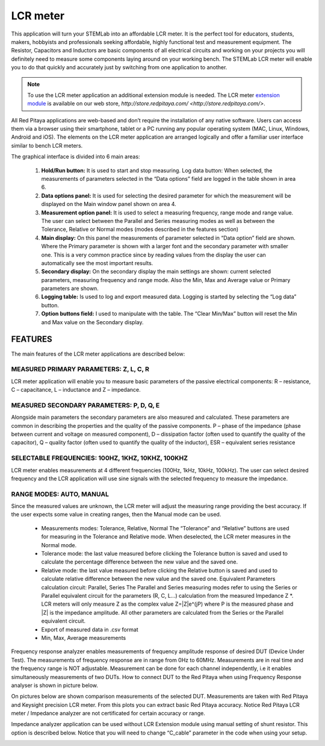 *********
LCR meter
*********

.. image:: 01_iPad_Combo_LCR.jpg

This application will turn your STEMLab into an affordable LCR meter. It is the perfect tool for educators, students, 
makers, hobbyists and professionals seeking affordable, highly functional test and measurement equipment. The 
Resistor, Capacitors and Inductors are basic components of all electrical circuits and working on your projects you 
will definitely need to measure some components laying around on your working bench. The STEMLab LCR meter will enable 
you to do that quickly and accurately just by switching from one application to another. 

.. note:: 

    To use the LCR meter application an additional extension module is needed. The LCR meter 
    `extension module <http://store.redpitaya.com/red-pitaya-shield-23.html>`_ is available on our web store, 
    `http://store.redpitaya.com/ <http://store.redpitaya.com/>`. 
    
All Red Pitaya applications are web-based and don’t require the installation of any native software. Users can access 
them via a browser using their smartphone, tablet or a PC running any popular operating system (MAC, Linux, Windows,
Android and iOS). The elements on the LCR meter application are arranged logically and offer a familiar user interface
similar to bench LCR meters.

.. image:: Slika_01_LCR_meter_WEB_page.png

The graphical interface is divided into 6 main areas:

    1. **Hold/Run button:** It is used to start and stop measuring. Log data button: When selected, the measurements 
       of parameters selected in the “Data options” field are logged in the table shown in area 6.
       
    2. **Data options panel:** It is used for selecting the desired parameter for which the measurement will be
       displayed on the Main window panel shown on area 4.
       
    3. **Measurement option panel:** It is used to select a measuring frequency, range mode and range value. The user
       can select between the Parallel and Series measuring modes as well as between the Tolerance, Relative or Normal 
       modes (modes described in the features section)   
       
    4. **Main display:** On this panel the measurements of parameter selected in “Data option” field are shown. Where 
       the Primary parameter is shown with a larger font and the secondary parameter with smaller one. This is a very 
       common practice since by reading values from the display the user can automatically see the most important 
       results.   
    5. **Secondary display:** On the secondary display the main settings are shown: current selected parameters,
       measuring frequency and range mode. Also the Min, Max and Average value or Primary parameters are shown.   
       
    6. **Logging table:** Is used to log and export measured data. Logging is started by selecting the “Log data” 
       button.
       
    7. **Option buttons field:** I used to manipulate with the table. The “Clear Min/Max” button will reset the Min 
       and Max value on the Secondary display.
       
       
       
FEATURES
********

The main features of the LCR meter applications are described below:

MEASURED PRIMARY PARAMETERS: Z, L, C, R
=======================================

LCR meter application will enable you to measure basic parameters of the passive electrical components: 
R – resistance, C – capacitance, L – inductance and Z – impedance.

MEASURED SECONDARY PARAMETERS: P, D, Q, E
=========================================

Alongside main parameters the secondary parameters are also measured and calculated. These parameters are common in 
describing the properties and the quality of the passive components. P – phase of the impedance (phase between current 
and voltage on measured component), D – dissipation factor (often used to quantify the quality of the capacitor), 
Q – quality factor (often used to quantify the quality of the inductor), ESR – equivalent series resistance

SELECTABLE FREQUENCIES: 100HZ, 1KHZ, 10KHZ, 100KHZ
==================================================

LCR meter enables measurements at 4 different frequencies (100Hz, 1kHz, 10kHz, 100kHz). The user can select desired
frequency and the LCR application will use sine signals with the selected frequency to measure the impedance.

RANGE MODES: AUTO, MANUAL
=========================

Since the measured values are unknown, the LCR meter will adjust the measuring range providing the best accuracy. If 
the user expects some value in creating ranges, then the Manual mode can be used.

    - Measurements modes: Tolerance, Relative, Normal The “Tolerance” and “Relative” buttons are used for measuring in
      the Tolerance and Relative mode. When deselected, the LCR meter measures in the Normal mode.
    - Tolerance mode: the last value measured before clicking the Tolerance button is saved and used to calculate the 
      percentage difference between the new value and the saved one.
    - Relative mode: the last value measured before clicking the Relative button is saved and used to calculate
      relative difference between the new value and the saved one. Equivalent Parameters calculation circuit:
      Parallel, Series The Parallel and Series measuring modes refer to using the Series or Parallel equivalent 
      circuit for the parameters (R, C, L...) calculation from the measured Impedance Z \*. LCR meters will only 
      measure Z as the complex value Z=\|Z\|e^(jP) where P is the measured phase and \|Z\| is the impedance amplitude.
      All other parameters are calculated from the Series or the Parallel equivalent circuit.
    - Export of measured data in .csv format
    - Min, Max, Average measurements       

.. image:: LCR_range.png

Frequency response analyzer enables measurements of frequency amplitude response of desired DUT (Device Under Test).
The measurements of frequency response are in range from 0Hz to 60MHz.
Measurements are in real time and the frequency range is NOT adjustable.
Measurement can be done for each channel independently, i.e it enables simultaneously measurements of two DUTs.
How to connect DUT to the Red Pitaya when using Frequency Response analyser is shown in picture below.

.. image:: E_module_connection.png

On pictures below are shown comparison measurements of the selected DUT. Measurements are taken with Red Pitaya and 
Keysight precision LCR meter. From this plots you can extract basic Red Pitaya accuracy. Notice Red Pitaya LCR meter / Impedance analyzer are not certificated for certain accuracy or range.

.. image:: LCR_100R.png
   :width: 45%
.. image:: LCR_100K.png
   :width: 45%
.. image:: LCR_1M.png
   :width: 45%
   
Impedance analyzer application can be used without LCR Extension module using manual setting of shunt resistor. This option is described below. Notice that you will need to change “C_cable” parameter in the code when using your setup.

.. image:: Impedance_analyzer_manaul_R_Shunt.png